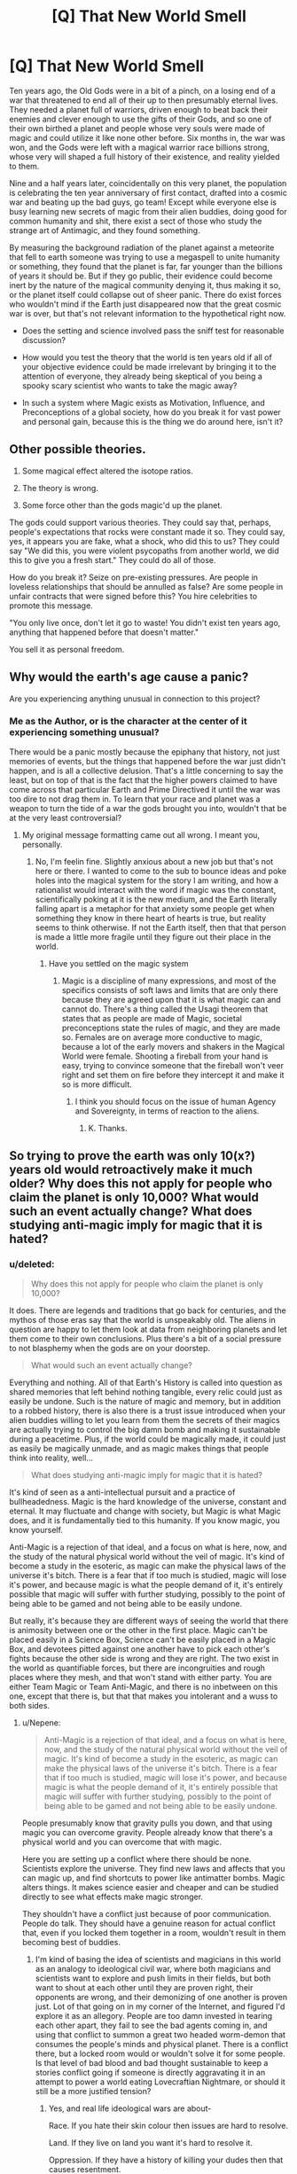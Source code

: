 #+TITLE: [Q] That New World Smell

* [Q] That New World Smell
:PROPERTIES:
:Score: 5
:DateUnix: 1440891171.0
:DateShort: 2015-Aug-30
:END:
Ten years ago, the Old Gods were in a bit of a pinch, on a losing end of a war that threatened to end all of their up to then presumably eternal lives. They needed a planet full of warriors, driven enough to beat back their enemies and clever enough to use the gifts of their Gods, and so one of their own birthed a planet and people whose very souls were made of magic and could utilize it like none other before. Six months in, the war was won, and the Gods were left with a magical warrior race billions strong, whose very will shaped a full history of their existence, and reality yielded to them.

Nine and a half years later, coincidentally on this very planet, the population is celebrating the ten year anniversary of first contact, drafted into a cosmic war and beating up the bad guys, go team! Except while everyone else is busy learning new secrets of magic from their alien buddies, doing good for common humanity and shit, there exist a sect of those who study the strange art of Antimagic, and they found something.

By measuring the background radiation of the planet against a meteorite that fell to earth someone was trying to use a megaspell to unite humanity or something, they found that the planet is far, far younger than the billions of years it should be. But if they go public, their evidence could become inert by the nature of the magical community denying it, thus making it so, or the planet itself could collapse out of sheer panic. There do exist forces who wouldn't mind if the Earth just disappeared now that the great cosmic war is over, but that's not relevant information to the hypothetical right now.

- Does the setting and science involved pass the sniff test for reasonable discussion?

- How would you test the theory that the world is ten years old if all of your objective evidence could be made irrelevant by bringing it to the attention of everyone, they already being skeptical of you being a spooky scary scientist who wants to take the magic away?

- In such a system where Magic exists as Motivation, Influence, and Preconceptions of a global society, how do you break it for vast power and personal gain, because this is the thing we do around here, isn't it?


** Other possible theories.

1. Some magical effect altered the isotope ratios.

2. The theory is wrong.

3. Some force other than the gods magic'd up the planet.

The gods could support various theories. They could say that, perhaps, people's expectations that rocks were constant made it so. They could say, yes, it appears you are fake, what a shock, who did this to us? They could say "We did this, you were violent psycopaths from another world, we did this to give you a fresh start." They could do all of those.

How do you break it? Seize on pre-existing pressures. Are people in loveless relationships that should be annulled as false? Are some people in unfair contracts that were signed before this? You hire celebrities to promote this message.

"You only live once, don't let it go to waste! You didn't exist ten years ago, anything that happened before that doesn't matter."

You sell it as personal freedom.
:PROPERTIES:
:Author: Nepene
:Score: 4
:DateUnix: 1440985072.0
:DateShort: 2015-Aug-31
:END:


** Why would the earth's age cause a panic?

Are you experiencing anything unusual in connection to this project?
:PROPERTIES:
:Author: PL_TOC
:Score: 3
:DateUnix: 1440896729.0
:DateShort: 2015-Aug-30
:END:

*** Me as the Author, or is the character at the center of it experiencing something unusual?

There would be a panic mostly because the epiphany that history, not just memories of events, but the things that happened before the war just didn't happen, and is all a collective delusion. That's a little concerning to say the least, but on top of that is the fact that the higher powers claimed to have come across that particular Earth and Prime Directived it until the war was too dire to not drag them in. To learn that your race and planet was a weapon to turn the tide of a war the gods brought you into, wouldn't that be at the very least controversial?
:PROPERTIES:
:Score: 1
:DateUnix: 1440898345.0
:DateShort: 2015-Aug-30
:END:

**** My original message formatting came out all wrong. I meant you, personally.
:PROPERTIES:
:Author: PL_TOC
:Score: 1
:DateUnix: 1440900165.0
:DateShort: 2015-Aug-30
:END:

***** No, I'm feelin fine. Slightly anxious about a new job but that's not here or there. I wanted to come to the sub to bounce ideas and poke holes into the magical system for the story I am writing, and how a rationalist would interact with the word if magic was the constant, scientifically poking at it is the new medium, and the Earth literally falling apart is a metaphor for that anxiety some people get when something they know in there heart of hearts is true, but reality seems to think otherwise. If not the Earth itself, then that that person is made a little more fragile until they figure out their place in the world.
:PROPERTIES:
:Score: 1
:DateUnix: 1440900913.0
:DateShort: 2015-Aug-30
:END:

****** Have you settled on the magic system
:PROPERTIES:
:Author: PL_TOC
:Score: 1
:DateUnix: 1440901971.0
:DateShort: 2015-Aug-30
:END:

******* Magic is a discipline of many expressions, and most of the specifics consists of soft laws and limits that are only there because they are agreed upon that it is what magic can and cannot do. There's a thing called the Usagi theorem that states that as people are made of Magic, societal preconceptions state the rules of magic, and they are made so. Females are on average more conductive to magic, because a lot of the early movers and shakers in the Magical World were female. Shooting a fireball from your hand is easy, trying to convince someone that the fireball won't veer right and set them on fire before they intercept it and make it so is more difficult.
:PROPERTIES:
:Score: 1
:DateUnix: 1440903285.0
:DateShort: 2015-Aug-30
:END:

******** I think you should focus on the issue of human Agency and Sovereignty, in terms of reaction to the aliens.
:PROPERTIES:
:Author: PL_TOC
:Score: 1
:DateUnix: 1440903938.0
:DateShort: 2015-Aug-30
:END:

********* K. Thanks.
:PROPERTIES:
:Score: 1
:DateUnix: 1440906043.0
:DateShort: 2015-Aug-30
:END:


** So trying to prove the earth was only 10(x?) years old would retroactively make it much older? Why does this not apply for people who claim the planet is only 10,000? What would such an event actually change? What does studying anti-magic imply for magic that it is hated?
:PROPERTIES:
:Author: resononce
:Score: 1
:DateUnix: 1440902962.0
:DateShort: 2015-Aug-30
:END:

*** u/deleted:
#+begin_quote
  Why does this not apply for people who claim the planet is only 10,000?
#+end_quote

It does. There are legends and traditions that go back for centuries, and the mythos of those eras say that the world is unspeakably old. The aliens in question are happy to let them look at data from neighboring planets and let them come to their own conclusions. Plus there's a bit of a social pressure to not blasphemy when the gods are on your doorstep.

#+begin_quote
  What would such an event actually change?
#+end_quote

Everything and nothing. All of that Earth's History is called into question as shared memories that left behind nothing tangible, every relic could just as easily be undone. Such is the nature of magic and memory, but in addition to a robbed history, there is also there is a trust issue introduced when your alien buddies willing to let you learn from them the secrets of their magics are actually trying to control the big damn bomb and making it sustainable during a peacetime. Plus, if the world could be magically made, it could just as easily be magically unmade, and as magic makes things that people think into reality, well...

#+begin_quote
  What does studying anti-magic imply for magic that it is hated?
#+end_quote

It's kind of seen as a anti-intellectual pursuit and a practice of bullheadedness. Magic is the hard knowledge of the universe, constant and eternal. It may fluctuate and change with society, but Magic is what Magic does, and it is fundamentally tied to this humanity. If you know magic, you know yourself.

Anti-Magic is a rejection of that ideal, and a focus on what is here, now, and the study of the natural physical world without the veil of magic. It's kind of become a study in the esoteric, as magic can make the physical laws of the universe it's bitch. There is a fear that if too much is studied, magic will lose it's power, and because magic is what the people demand of it, it's entirely possible that magic will suffer with further studying, possibly to the point of being able to be gamed and not being able to be easily undone.

But really, it's because they are different ways of seeing the world that there is animosity between one or the other in the first place. Magic can't be placed easily in a Science Box, Science can't be easily placed in a Magic Box, and devotees pitted against one another have to pick each other's fights because the other side is wrong and they are right. The two exist in the world as quantifiable forces, but there are incongruities and rough places where they mesh, and that won't stand with either party. You are either Team Magic or Team Anti-Magic, and there is no inbetween on this one, except that there is, but that that makes you intolerant and a wuss to both sides.
:PROPERTIES:
:Score: 1
:DateUnix: 1440906015.0
:DateShort: 2015-Aug-30
:END:

**** u/Nepene:
#+begin_quote
  Anti-Magic is a rejection of that ideal, and a focus on what is here, now, and the study of the natural physical world without the veil of magic. It's kind of become a study in the esoteric, as magic can make the physical laws of the universe it's bitch. There is a fear that if too much is studied, magic will lose it's power, and because magic is what the people demand of it, it's entirely possible that magic will suffer with further studying, possibly to the point of being able to be gamed and not being able to be easily undone.
#+end_quote

People presumably know that gravity pulls you down, and that using magic you can overcome gravity. People already know that there's a physical world and you can overcome that with magic.

Here you are setting up a conflict where there should be none. Scientists explore the universe. They find new laws and affects that you can magic up, and find shortcuts to power like antimatter bombs. Magic alters things. It makes science easier and cheaper and can be studied directly to see what effects make magic stronger.

They shouldn't have a conflict just because of poor communication. People do talk. They should have a genuine reason for actual conflict that, even if you locked them together in a room, wouldn't result in them becoming best of buddies.
:PROPERTIES:
:Author: Nepene
:Score: 3
:DateUnix: 1440985589.0
:DateShort: 2015-Aug-31
:END:

***** I'm kind of basing the idea of scientists and magicians in this world as an analogy to ideological civil war, where both magicians and scientists want to explore and push limits in their fields, but both want to shout at each other until they are proven right, their opponents are wrong, and their demonizing of one another is proven just. Lot of that going on in my corner of the Internet, and figured I'd explore it as an allegory. People are too damn invested in tearing each other apart, they fail to see the bad agents coming in, and using that conflict to summon a great two headed worm-demon that consumes the people's minds and physical planet. There is a conflict there, but a locked room would or wouldn't solve it for some people. Is that level of bad blood and bad thought sustainable to keep a stories conflict going if someone is directly aggravating it in an attempt to power a world eating Lovecraftian Nightmare, or should it still be a more justified tension?
:PROPERTIES:
:Score: 1
:DateUnix: 1440987065.0
:DateShort: 2015-Aug-31
:END:

****** Yes, and real life ideological wars are about-

Race. If you hate their skin colour then issues are hard to resolve.

Land. If they live on land you want it's hard to resolve it.

Oppression. If they have a history of killing your dudes then that causes resentment.

People rarely have open war over pure ideas, and your people have no real incentive to have an actual war, and would have a massive advantage if they allied.

Also, most militaries are very keen to find any weapon that works, and would likely fund both magic and science.

As of now, they don't have a strong reason to fight.

How about you step it up a notch?

Scientists have active social issues with magic users, and actively work on ways to suppress them. There are a number of criminal elements they want to stop, and more powerful magic users are a dangerous threat. As such, they actively cause problems.

Magicians magic is actively threatened by machinery. A well made piece of machinery is invested in magic by the creator and is resistant to disruption. Weaker magic users and disabled people want the wider introduction of such machinery to supplement their powers but more powerful users are worried this will disrupt some of their abilities and empower the wrong groups.

So, science might be the equivalent of guns. An active threat to those in power which potentially gives them the ability to assassinate even highly powerful magic users with technological weapons. For the safety of mankind these dangerous terrorists have to be suppressed.

Then a locked room wouldn't solve it. They have diametrically opposed goals (Weaken magic, strengthen magic, make strong mages untouchable except by the army, make anyone subject to justice).
:PROPERTIES:
:Author: Nepene
:Score: 3
:DateUnix: 1440988015.0
:DateShort: 2015-Aug-31
:END:

******* K. Will think about a specific incident that leads into a greater escalation.
:PROPERTIES:
:Score: 1
:DateUnix: 1440989026.0
:DateShort: 2015-Aug-31
:END:

******** Yeah, and genuine problems that mean that allying could be very difficult even if they did have good communication.
:PROPERTIES:
:Author: Nepene
:Score: 1
:DateUnix: 1440989332.0
:DateShort: 2015-Aug-31
:END:


** The premise doesn't quite make sense. The researchers know that perception can overwrite reality, and they're studying this with expectations that presumably differ from the norm, and they find some evidence that differs from what the masses would expect, and they don't even consider the idea that maybe their perceptions overwrote a local chunk of reality?

When we have a world where belief can directly alter physical evidence, properly blinded experiments may become impossible. Even if only the experiment designer knows what's going on, and every participant is in the dark, the designer's expectations may be the only force left determining the outcome!

Even if everyone is totally uncertain about the outcome of a particular experiment, that implies an underlying belief that there is a world which produces phenomena outside the mind's purview, which may not even be true in this setting. And if enough people believe that it IS true, does it become so? Does belief in an orderly reality automatically remove magic?
:PROPERTIES:
:Author: protagnostic
:Score: 1
:DateUnix: 1441593565.0
:DateShort: 2015-Sep-07
:END:

*** Yes to the last part, magic is weaker if there is something to explain the magic that people can grapple onto as an explanation, or more importantly, that people fear a loss of power through rationalization will make it so.

I've been doing the brain tumble on the specifics of it though, and while I like the idea of what masses believe about magic will designate its behavior, the rewriting aspect seems like a whole lot of trouble to explore and write a cognisant narrative around.
:PROPERTIES:
:Score: 1
:DateUnix: 1441635978.0
:DateShort: 2015-Sep-07
:END:
